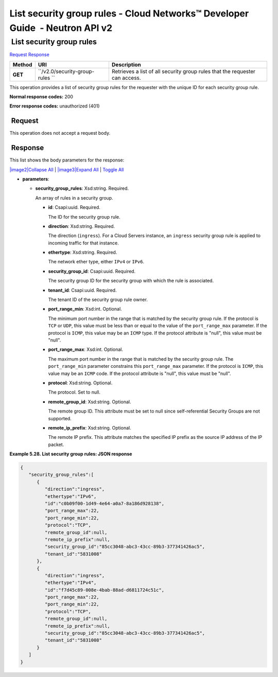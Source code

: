 =============================================================================
List security group rules - Cloud Networks™ Developer Guide  - Neutron API v2
=============================================================================

 List security group rules
~~~~~~~~~~~~~~~~~~~~~~~~~~

`Request <GET_listSecGroupRules_v2.0_security-group-rules_api_ext_security_neutron.html#GET_listSecGroupRules_v2.0_security-group-rules_api_ext_security_neutron-Request>`__
`Response <GET_listSecGroupRules_v2.0_security-group-rules_api_ext_security_neutron.html#GET_listSecGroupRules_v2.0_security-group-rules_api_ext_security_neutron-Response>`__

 
+---------+------------------------------+--------------------------------------+
| Method  | URI                          | Description                          |
+=========+==============================+======================================+
| **GET** | ``/v2.0/security-group-rules | Retrieves a list of all security     |
|         | ``                           | group rules that the requester can   |
|         |                              | access.                              |
+---------+------------------------------+--------------------------------------+

This operation provides a list of security group rules for the requester
with the unique ID for each security group rule.

**Normal response codes:** 200

**Error response codes:** unauthorized (401)

 Request
^^^^^^^^

This operation does not accept a request body.

 Response
^^^^^^^^^

This list shows the body parameters for the response:

`|image2|\ Collapse All <#>`__ \| `|image3|\ Expand All <#>`__ \|
`Toggle All <#>`__

-  **parameters**:

   -  **security\_group\_rules**: Xsd:string. Required.

      An array of rules in a security group.

      -  **id**: Csapi:uuid. Required.

         The ID for the security group rule.

      -  **direction**: Xsd:string. Required.

         The direction (``ingress``). For a Cloud Servers instance, an
         ``ingress`` security group rule is applied to incoming traffic
         for that instance.

      -  **ethertype**: Xsd:string. Required.

         The network ether type, either ``IPv4`` or ``IPv6``.

      -  **security\_group\_id**: Csapi:uuid. Required.

         The security group ID for the security group with which the
         rule is associated.

      -  **tenant\_id**: Csapi:uuid. Required.

         The tenant ID of the security group rule owner.

      -  **port\_range\_min**: Xsd:int. Optional.

         The minimum port number in the range that is matched by the
         security group rule. If the protocol is ``TCP`` or ``UDP``,
         this value must be less than or equal to the value of the
         ``port_range_max`` parameter. If the protocol is ``ICMP``, this
         value may be an ``ICMP`` type. If the protocol attribute is
         "null", this value must be "null".

      -  **port\_range\_max**: Xsd:int. Optional.

         The maximum port number in the range that is matched by the
         security group rule. The ``port_range_min`` parameter
         constrains this ``port_range_max`` parameter. If the protocol
         is ``ICMP``, this value may be an ``ICMP`` code. If the
         protocol attribute is "null", this value must be "null".

      -  **protocol**: Xsd:string. Optional.

         The protocol. Set to null.

      -  **remote\_group\_id**: Xsd:string. Optional.

         The remote group ID. This attribute must be set to null since
         self-referential Security Groups are not supported.

      -  **remote\_ip\_prefix**: Xsd:string. Optional.

         The remote IP prefix. This attribute matches the specified IP
         prefix as the source IP address of the IP packet.

 
**Example 5.28. List security group rules: JSON response**

.. code::  

    {
       "security_group_rules":[
          {
             "direction":"ingress",
             "ethertype":"IPv6",
             "id":"c0b09f00-1d49-4e64-a0a7-8a186d928138",
             "port_range_max":22,
             "port_range_min":22,
             "protocol":"TCP",
             "remote_group_id":null,
             "remote_ip_prefix":null,
             "security_group_id":"85cc3048-abc3-43cc-89b3-377341426ac5",
             "tenant_id":"5831008"
          },
          {
             "direction":"ingress",
             "ethertype":"IPv4",
             "id":"f7d45c89-008e-4bab-88ad-d6811724c51c",
             "port_range_max":22,
             "port_range_min":22,
             "protocol":"TCP",
             "remote_group_id":null,
             "remote_ip_prefix":null,
             "security_group_id":"85cc3048-abc3-43cc-89b3-377341426ac5",
             "tenant_id":"5831008"
          }
       ]
    }
